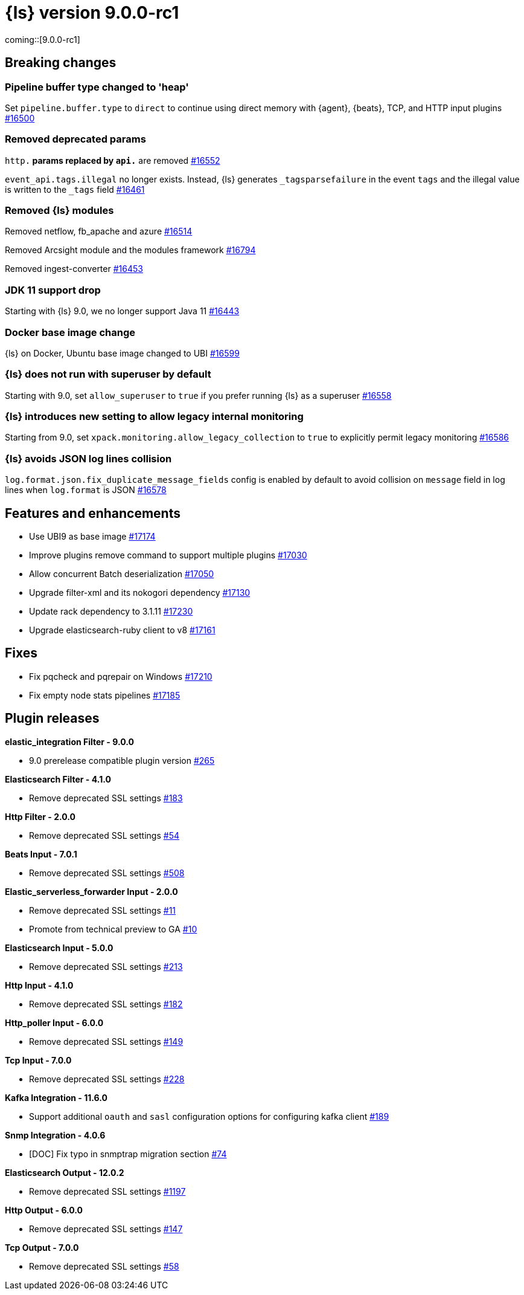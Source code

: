 = {ls} version 9.0.0-rc1

coming::[9.0.0-rc1]

== Breaking changes

[[pipeline-buffer-type]]
=== Pipeline buffer type changed to 'heap'

Set `pipeline.buffer.type` to `direct` to continue using direct memory with {agent}, {beats}, TCP, and HTTP input plugins https://github.com/elastic/logstash/pull/16500[#16500]

[[removed-params]]
=== Removed deprecated params

`http.*` params replaced by `api.*` are removed https://github.com/elastic/logstash/pull/16552[#16552]

`event_api.tags.illegal` no longer exists. 
Instead, {ls} generates `_tagsparsefailure` in the event `tags` and the illegal value is written to the `_tags` field https://github.com/elastic/logstash/pull/16461[#16461]

[[removed-modules]]
=== Removed {ls} modules

Removed netflow, fb_apache and azure https://github.com/elastic/logstash/pull/16514[#16514]

Removed Arcsight module and the modules framework https://github.com/elastic/logstash/pull/16794[#16794]

Removed ingest-converter https://github.com/elastic/logstash/pull/16453[#16453]

[[jdk-11-support-drop]]
=== JDK 11 support drop

Starting with {ls} 9.0, we no longer support Java 11 https://github.com/elastic/logstash/pull/16443[#16443]

[[docker-base-image-change]]
=== Docker base image change

{ls} on Docker, Ubuntu base image changed to UBI https://github.com/elastic/logstash/pull/16599[#16599]

[[allow-superuser]]
=== {ls} does not run with superuser by default

Starting with 9.0, set `allow_superuser` to `true` if you prefer running {ls} as a superuser https://github.com/elastic/logstash/pull/16558[#16558]

[[allow-legacy-monitoring]]
=== {ls} introduces new setting to allow legacy internal monitoring

Starting from 9.0, set `xpack.monitoring.allow_legacy_collection` to `true` to explicitly permit legacy monitoring https://github.com/elastic/logstash/pull/16586[#16586]

[[avoid-collision-on-json-fileds]]
=== {ls} avoids JSON log lines collision

`log.format.json.fix_duplicate_message_fields` config is enabled by default to avoid collision on `message` field in log lines when `log.format` is JSON https://github.com/elastic/logstash/pull/16578[#16578]


[[logstash-900-rc1-features-enhancements]]
== Features and enhancements 

* Use UBI9 as base image https://github.com/elastic/logstash/pull/17174[#17174]
* Improve plugins remove command to support multiple plugins https://github.com/elastic/logstash/pull/17030[#17030]
* Allow concurrent Batch deserialization https://github.com/elastic/logstash/pull/17050[#17050]
* Upgrade filter-xml and its nokogori dependency https://github.com/elastic/logstash/pull/17130[#17130]
* Update rack dependency to 3.1.11 https://github.com/elastic/logstash/pull/17230[#17230]
* Upgrade elasticsearch-ruby client to v8 https://github.com/elastic/logstash/pull/17161[#17161]


[[logstash-900-rc1-fixes]]
== Fixes 

* Fix pqcheck and pqrepair on Windows https://github.com/elastic/logstash/pull/17210[#17210]
* Fix empty node stats pipelines https://github.com/elastic/logstash/pull/17185[#17185]

[[logstash-900-rc1-plugins]]
== Plugin releases

*elastic_integration Filter - 9.0.0*

* 9.0 prerelease compatible plugin version https://github.com/elastic/logstash-filter-elastic_integration/pull/265[#265]

*Elasticsearch Filter - 4.1.0*

* Remove deprecated SSL settings https://github.com/logstash-plugins/logstash-filter-elasticsearch/pull/183[#183]

*Http Filter - 2.0.0*

* Remove deprecated SSL settings https://github.com/logstash-plugins/logstash-filter-http/pull/54[#54]

*Beats Input - 7.0.1*

* Remove deprecated SSL settings https://github.com/logstash-plugins/logstash-input-beats/pull/508[#508]

*Elastic_serverless_forwarder Input - 2.0.0*

* Remove deprecated SSL settings https://github.com/logstash-plugins/logstash-input-elastic_serverless_forwarder/pull/11[#11]

* Promote from technical preview to GA https://github.com/logstash-plugins/logstash-input-elastic_serverless_forwarder/pull/10[#10]

*Elasticsearch Input - 5.0.0*

* Remove deprecated SSL settings https://github.com/logstash-plugins/logstash-input-elasticsearch/pull/213[#213]

*Http Input - 4.1.0*

* Remove deprecated SSL settings https://github.com/logstash-plugins/logstash-input-http/pull/182[#182]

*Http_poller Input - 6.0.0*

* Remove deprecated SSL settings https://github.com/logstash-plugins/logstash-input-http_poller/pull/149[#149]

*Tcp Input - 7.0.0*

* Remove deprecated SSL settings https://github.com/logstash-plugins/logstash-input-tcp/pull/228[#228]

*Kafka Integration - 11.6.0*

* Support additional `oauth` and `sasl` configuration options for configuring kafka client https://github.com/logstash-plugins/logstash-integration-kafka/pull/189[#189]

*Snmp Integration - 4.0.6*

* [DOC] Fix typo in snmptrap migration section https://github.com/logstash-plugins/logstash-integration-snmp/pull/74[#74]

*Elasticsearch Output - 12.0.2*

* Remove deprecated SSL settings https://github.com/logstash-plugins/logstash-output-elasticsearch/pull/1197[#1197]

*Http Output - 6.0.0*

* Remove deprecated SSL settings https://github.com/logstash-plugins/logstash-output-http/pull/147[#147]

*Tcp Output - 7.0.0*

* Remove deprecated SSL settings https://github.com/logstash-plugins/logstash-output-tcp/pull/58[#58]
